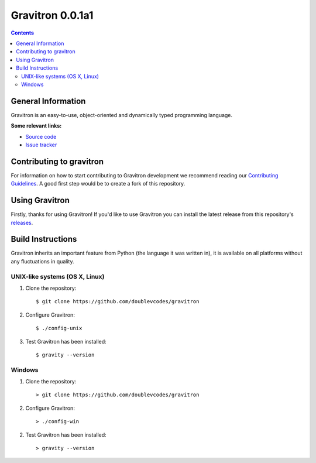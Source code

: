 Gravitron 0.0.1a1
===========================

.. contents::

General Information
-------------------
Gravitron is an easy-to-use, object-oriented and dynamically typed programming language. 

**Some relevant links:**

* `Source code`_
* `Issue tracker`_

.. _Source code: https://github.com/doublevcodes/gravitron/
.. _Issue tracker: https://github.com/doublevcodes/gravitron/issues/

Contributing to gravitron
---------------------
For information on how to start contributing to Gravitron development we recommend reading our `Contributing Guidelines`_. A good first step would be to create a fork of this repository.

.. _Contributing Guidelines: https://github.com/doublevcodes/gravitron/blob/main/CONTRIBUTING.rst/

Using Gravitron 
-----------
Firstly, thanks for using Gravitron! If you'd like to use Gravitron you can install the latest release from this repository's `releases`_.

.. _releases: https://github.com/doublevcodes/gravitron/releases/

Build Instructions
------------------
Gravitron inherits an important feature from Python (the language it was written in), it is available on all platforms without any fluctuations in quality.

UNIX-like systems (OS X, Linux)
^^^^^^^^^^^^^^^^^^^^^^^^^^^^^^^
1. Clone the repository::

    $ git clone https://github.com/doublevcodes/gravitron

2. Configure Gravitron::

    $ ./config-unix

3. Test Gravitron has been installed::

    $ gravity --version


Windows
^^^^^^^
1. Clone the repository::

    > git clone https://github.com/doublevcodes/gravitron

2. Configure Gravitron::

    > ./config-win

2. Test Gravitron has been installed::

    > gravity --version
